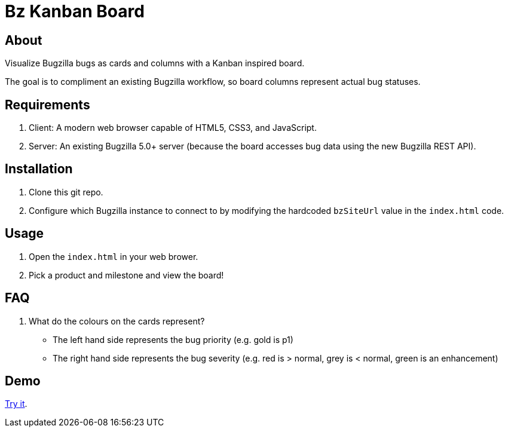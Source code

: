 = Bz Kanban Board

== About

Visualize Bugzilla bugs as cards and columns with a Kanban inspired board.

The goal is to compliment an existing Bugzilla workflow, so board columns represent actual bug statuses.

== Requirements

 . Client: A modern web browser capable of HTML5, CSS3, and JavaScript.
 . Server: An existing Bugzilla 5.0+ server (because the board accesses bug data using the new Bugzilla REST API).

== Installation

 . Clone this git repo.
 . Configure which Bugzilla instance to connect to by modifying the hardcoded `bzSiteUrl` value in the `index.html` code.

== Usage

 . Open the `index.html` in your web brower.
 . Pick a product and milestone and view the board!

== FAQ

 . What do the colours on the cards represent?
  * The left hand side represents the bug priority (e.g. gold is p1)
  * The right hand side represents the bug severity (e.g. red is > normal, grey is < normal, green is an enhancement)

== Demo

https://rawgit.com/leif81/bzkanban/master/index.html?product=Bugzilla&milestone=Bugzilla+6.0&assignee=&site=https%3A%2F%2Fbugzilla.mozilla.org[Try it].
